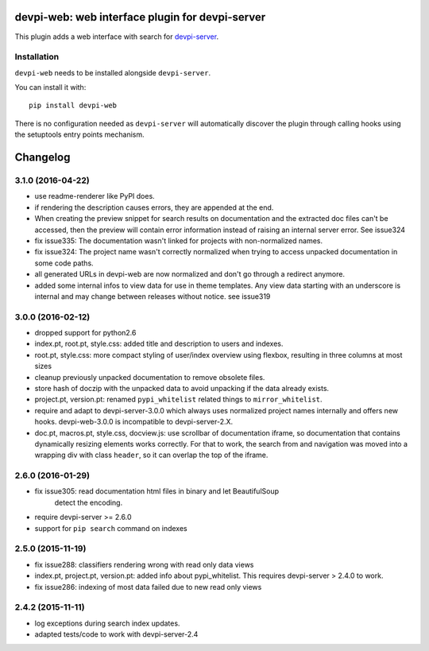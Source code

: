 devpi-web: web interface plugin for devpi-server
================================================

This plugin adds a web interface with search for `devpi-server`_.

.. _devpi-server: http://pypi.python.org/pypi/devpi-server


Installation
------------

``devpi-web`` needs to be installed alongside ``devpi-server``.

You can install it with::

    pip install devpi-web

There is no configuration needed as ``devpi-server`` will automatically discover the plugin through calling hooks using the setuptools entry points mechanism.


Changelog
=========

3.1.0 (2016-04-22)
------------------

- use readme-renderer like PyPI does.

- if rendering the description causes errors, they are appended at the end.

- When creating the preview snippet for search results on documentation and the
  extracted doc files can't be accessed, then the preview will contain error
  information instead of raising an internal server error. See issue324

- fix issue335: The documentation wasn't linked for projects with
  non-normalized names.

- fix issue324: The project name wasn't correctly normalized when trying to
  access unpacked documentation in some code paths.

- all generated URLs in devpi-web are now normalized and don't go through a
  redirect anymore.

- added some internal infos to view data for use in theme templates. Any view
  data starting with an underscore is internal and may change between releases
  without notice. see issue319


3.0.0 (2016-02-12)
------------------

- dropped support for python2.6

- index.pt, root.pt, style.css: added title and description to
  users and indexes.

- root.pt, style.css: more compact styling of user/index overview using
  flexbox, resulting in three columns at most sizes

- cleanup previously unpacked documentation to remove obsolete files.

- store hash of doczip with the unpacked data to avoid unpacking if the data
  already exists.

- project.pt, version.pt: renamed ``pypi_whitelist`` related things to
  ``mirror_whitelist``.

- require and adapt to devpi-server-3.0.0 which always uses
  normalized project names internally and offers new hooks.
  devpi-web-3.0.0 is incompatible to devpi-server-2.X.

- doc.pt, macros.pt, style.css, docview.js: use scrollbar of documentation
  iframe, so documentation that contains dynamically resizing elements works
  correctly. For that to work, the search from and navigation was moved into a
  wrapping div with class ``header``, so it can overlap the top of the iframe.


2.6.0 (2016-01-29)
------------------

- fix issue305: read documentation html files in binary and let BeautifulSoup
                detect the encoding.

- require devpi-server >= 2.6.0

- support for ``pip search`` command on indexes


2.5.0 (2015-11-19)
------------------

- fix issue288: classifiers rendering wrong with read only data views

- index.pt, project.pt, version.pt: added info about pypi_whitelist. This
  requires devpi-server > 2.4.0 to work.

- fix issue286: indexing of most data failed due to new read only views


2.4.2 (2015-11-11)
------------------

- log exceptions during search index updates.

- adapted tests/code to work with devpi-server-2.4



